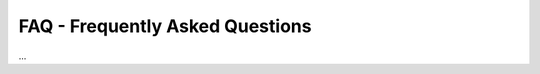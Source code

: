 .. _faq:


********************************
FAQ - Frequently Asked Questions
********************************

...

